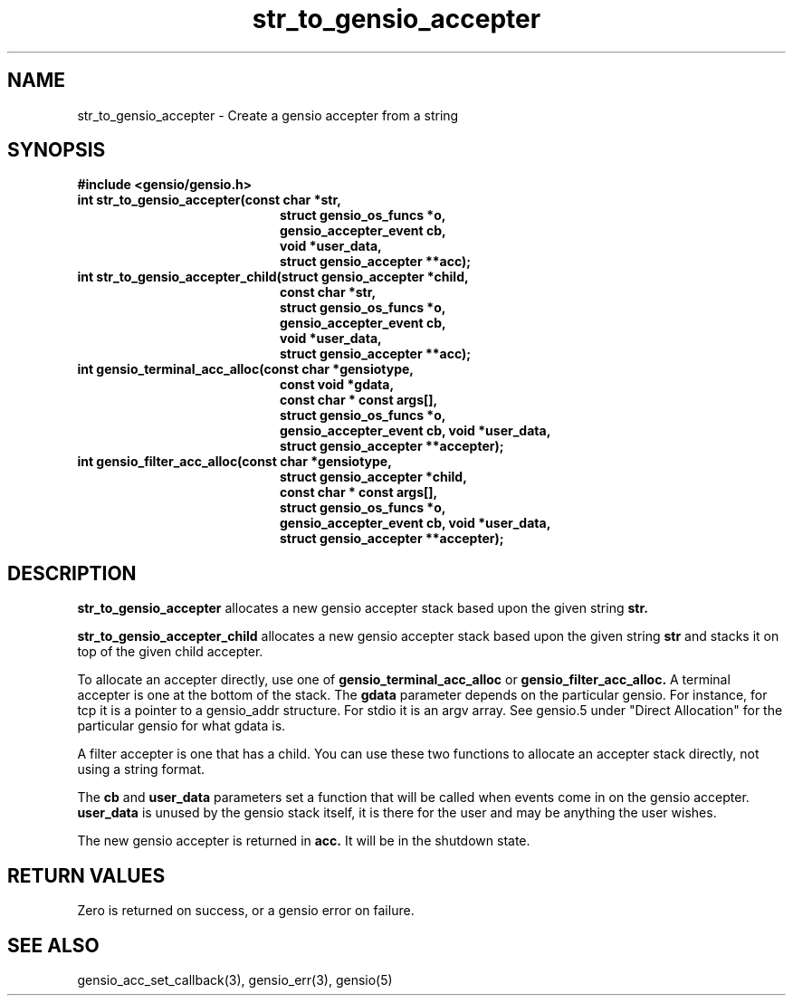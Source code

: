 .TH str_to_gensio_accepter 3 "27 Feb 2019"
.SH NAME
str_to_gensio_accepter \- Create a gensio accepter from a string
.SH SYNOPSIS
.B #include <gensio/gensio.h>
.TP 20
.B int str_to_gensio_accepter(const char *str,
.br
.B                            struct gensio_os_funcs *o,
.br
.B                            gensio_accepter_event cb,
.br
.B                            void *user_data,
.br
.B                            struct gensio_accepter **acc);
.TP 20
.B int str_to_gensio_accepter_child(struct gensio_accepter *child,
.br
.B                            const char *str,
.br
.B                            struct gensio_os_funcs *o,
.br
.B                            gensio_accepter_event cb,
.br
.B                            void *user_data,
.br
.B                            struct gensio_accepter **acc);
.TP 20
.B int gensio_terminal_acc_alloc(const char *gensiotype,
.br
.B const void *gdata,
.br
.B                            const char * const args[],
.br
.B                            struct gensio_os_funcs *o,
.br
.B                            gensio_accepter_event cb, void *user_data,
.br
.B                            struct gensio_accepter **accepter);
.TP 20
.B int gensio_filter_acc_alloc(const char *gensiotype,
.br
.B                          struct gensio_accepter *child,
.br
.B                          const char * const args[],
.br
.B                          struct gensio_os_funcs *o,
.br
.B                          gensio_accepter_event cb, void *user_data,
.br
.B                          struct gensio_accepter **accepter);
.SH "DESCRIPTION"
.B str_to_gensio_accepter
allocates a new gensio accepter stack based upon the given string
.B str.

.B str_to_gensio_accepter_child
allocates a new gensio accepter stack based upon the given string
.B str
and stacks it on top of the given child accepter.

To allocate an accepter directly, use one of
.B gensio_terminal_acc_alloc
or
.B gensio_filter_acc_alloc.
A terminal accepter is one at the bottom of the stack.  The
.B gdata
parameter depends on the particular gensio.  For instance, for tcp it
is a pointer to a gensio_addr structure.  For stdio it is an argv
array.  See gensio.5 under "Direct Allocation" for the particular
gensio for what gdata is.

A filter accepter is one that has a child.  You can use these two
functions to allocate an accepter stack directly, not using a string
format.

The
.B cb
and
.B user_data
parameters set a function that will be called when events come in on
the gensio accepter.
.B user_data
is unused by the gensio stack itself, it is there for the user and may
be anything the user wishes.

The new gensio accepter is returned in
.B acc.
It will be in the shutdown state.
.SH "RETURN VALUES"
Zero is returned on success, or a gensio error on failure.
.SH "SEE ALSO"
gensio_acc_set_callback(3), gensio_err(3), gensio(5)
